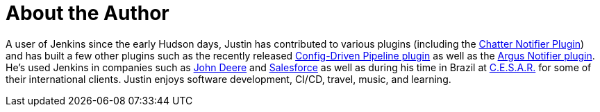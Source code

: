 = About the Author
:page-layout: author
:page-author_name: Justin Harringa
:page-github: justinharringa
:page-authoravatar: ../../images/images/avatars/justinharringa.jpeg
:page-twitter: justinharringa
:page-linkedin: justinharringa

A user of Jenkins since the early Hudson days, Justin has contributed to various plugins (including the
link:https://plugins.jenkins.io/chatter-notifier[Chatter Notifier Plugin]) and has built a few other plugins
such as the recently released link:https://plugins.jenkins.io/config-driven-pipeline[Config-Driven Pipeline plugin]
as well as the https://plugins.jenkins.io/argus-notifier[Argus Notifier plugin]. 
He's used Jenkins in companies such as link:https://www.deere.com[John Deere] and 
link:https://salesforce.com[Salesforce] as well as during his time in Brazil at 
link:https://www.cesar.org.br[C.E.S.A.R.] for some of their international clients. Justin enjoys software development, 
CI/CD, travel, music, and learning.